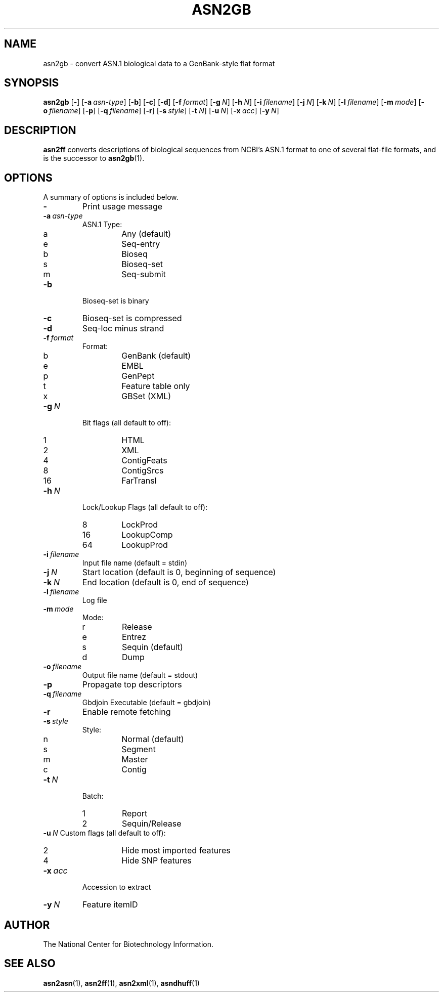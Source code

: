 .TH ASN2GB 1 2003-04-27 NCBI "NCBI Tools User's Manual"
.SH NAME
asn2gb \- convert ASN.1 biological data to a GenBank-style flat format
.SH SYNOPSIS
.B asn2gb
[\|\fB\-\fP\|]
[\|\fB\-a\fP\ \fIasn-type\fP\|]
[\|\fB\-b\fP\|]
[\|\fB\-c\fP\|]
[\|\fB\-d\fP\|]
[\|\fB\-f\fP\ \fIformat\fP\|]
[\|\fB\-g\fP\ \fIN\fP\|]
[\|\fB\-h\fP\ \fIN\fP\|]
[\|\fB\-i\fP\ \fIfilename\fP\|]
[\|\fB\-j\fP\ \fIN\fP\|]
[\|\fB\-k\fP\ \fIN\fP\|]
[\|\fB\-l\fP\ \fIfilename\fP\|]
[\|\fB\-m\fP\ \fImode\fP\|]
[\|\fB\-o\fP\ \fIfilename\fP\|]
[\|\fB\-p\fP\|]
[\|\fB\-q\fP\ \fIfilename\fP\|]
[\|\fB\-r\fP\|]
[\|\fB\-s\fP\ \fIstyle\fP\|]
[\|\fB\-t\fP\ \fIN\fP\|]
[\|\fB\-u\fP\ \fIN\fP\|]
[\|\fB\-x\fP\ \fIacc\fP\|]
[\|\fB\-y\fP\ \fIN\fP\|]
.SH DESCRIPTION
\fBasn2ff\fP converts descriptions of biological sequences from NCBI's
ASN.1 format to one of several flat-file formats, and is the successor
to \fBasn2gb\fP(1).
.SH OPTIONS
A summary of options is included below.
.TP
\fB\-\fP
Print usage message
.TP
\fB\-a\fP\ \fIasn-type\fP
ASN.1 Type:
.RS
.PD 0
.IP a
Any (default)
.IP e
Seq-entry
.IP b
Bioseq
.IP s
Bioseq-set
.IP m
Seq-submit
.PD
.RE
.TP
\fB\-b\fP
Bioseq-set is binary
.TP
\fB\-c\fP
Bioseq-set is compressed
.TP
\fB\-d\fP
Seq-loc minus strand
.TP
\fB\-f\fP\ \fIformat\fP
Format:
.RS
.PD 0
.IP b
GenBank (default)
.IP e
EMBL
.IP p
GenPept
.IP t
Feature table only
.IP x
GBSet (XML)
.PD
.RE
.TP
\fB\-g\fP\ \fIN\fP
Bit flags (all default to off):
.RS
.PD 0
.IP 1
HTML
.IP 2
XML
.IP 4
ContigFeats
.IP 8
ContigSrcs
.IP 16
FarTransl
.PD
.RE
.TP
\fB\-h\fP\ \fIN\fP
Lock/Lookup Flags (all default to off):
.RS
.PD 0
.IP 8
LockProd
.IP 16
LookupComp
.IP 64
LookupProd
.PD
.RE
.TP
\fB\-i\fP\ \fIfilename\fP
Input file name (default = stdin)
.TP
\fB\-j\fP\ \fIN\fP
Start location (default is 0, beginning of sequence)
.TP
\fB\-k\fP\ \fIN\fP
End location (default is 0, end of sequence)
.TP
\fB\-l\fP\ \fIfilename\fP
Log file
.TP
\fB\-m\fP\ \fImode\fP
Mode:
.RS
.PD 0
.IP r
Release
.IP e
Entrez
.IP s
Sequin (default)
.IP d
Dump
.PD
.RE
.TP
\fB\-o\fP\ \fIfilename\fP
Output file name (default = stdout)
.TP
\fB\-p\fP
Propagate top descriptors
.TP
\fB\-q\fP\ \fIfilename\fP
Gbdjoin Executable (default = gbdjoin)
.TP
\fB\-r\fP
Enable remote fetching
.TP
\fB\-s\fP\ \fIstyle\fP
Style:
.RS
.PD 0
.IP n
Normal (default)
.IP s
Segment
.IP m
Master
.IP c
Contig
.PD
.RE
.TP
\fB\-t\fP\ \fIN\fP
Batch:
.RS
.PD 0
.IP 1
Report
.IP 2
Sequin/Release
.PD
.RE
\fB\-u\fP\ \fIN\fP
Custom flags (all default to off):
.RS
.PD 0
.IP 2
Hide most imported features
.IP 4
Hide SNP features
.PD
.RE
.TP
\fB\-x\fP\ \fIacc\fP
Accession to extract
.TP
\fB\-y\fP\ \fIN\fP
Feature itemID
.SH AUTHOR
The National Center for Biotechnology Information.
.SH SEE ALSO
.BR asn2asn (1),
.BR asn2ff (1),
.BR asn2xml (1),
.BR asndhuff (1)
